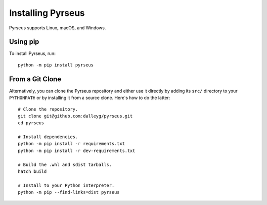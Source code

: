 .. _install:

##################
Installing Pyrseus
##################

Pyrseus supports Linux, macOS, and Windows.

Using pip
=========

To install Pyrseus, run::

    python -m pip install pyrseus

From a Git Clone
================

Alternatively, you can clone the Pyrseus repository and either use it directly
by adding its ``src/`` directory to your ``PYTHONPATH`` or by installing it from
a source clone. Here's how to do the latter::

    # Clone the repository.
    git clone git@github.com:dalleyg/pyrseus.git
    cd pyrseus

    # Install dependencies.
    python -m pip install -r requirements.txt
    python -m pip install -r dev-requirements.txt

    # Build the .whl and sdist tarballs.
    hatch build

    # Install to your Python interpreter.
    python -m pip --find-links=dist pyrseus

